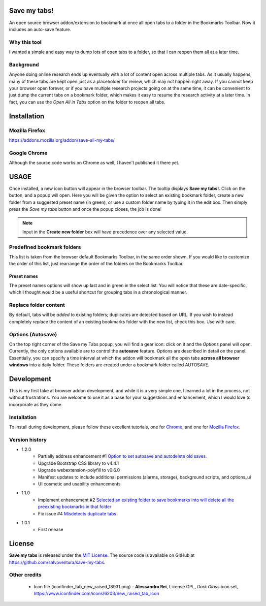 #############
Save my tabs!
#############
An open source browser addon/extension to bookmark at once all open tabs to a folder in the Bookmarks Toolbar. Now it includes an auto-save feature.  

Why this tool
=============
I wanted a simple and easy way to dump lots of open tabs to a folder, so that I can reopen them all at a later time.

Background
==========
Anyone doing online research ends up eventually with a lot of content open across multiple tabs. As it usually happens, many of these tabs are kept open just as a placeholder for review, which may not happen right away. If you cannot keep your browser open forever, or if you have multiple research projects going on at the same time, it can be convenient to just dump the current tabs on a bookmark folder, which makes it easy to resume the research activity at a later time. In fact, you can use the *Open All in Tabs* option on the folder to reopen all tabs.


############
Installation
############

Mozilla Firefox
===============
`<https://addons.mozilla.org/addon/save-all-my-tabs/>`_

Google Chrome
=============
Although the source code works on Chrome as well, I haven't published it there yet.

#####
USAGE
#####
Once installed, a new icon button will appear in the browser toolbar. The tooltip displays **Save my tabs!**. Click on the button, and a popup will open. Here you will be given the option to select an existing bookmark folder, create a new folder from a suggested preset name (in green), or use a custom folder name by typing it in the edit box. Then simply press the *Save my tabs* button and once the popup closes, the job is done!

.. image:: icon-snapshot.png

.. image:: popup-snapshot.png

.. note:: Input in the **Create new folder** box will have precedence over any selected value.

Predefined bookmark folders
===========================
This list is taken from the browser default Bookmarks Toolbar, in the same order shown. If you would like to customize the order of this list, just rearrange the order of the folders on the Bookmarks Toolbar.

Preset names
------------
The preset names options will show up last and in green in the select list. You will notice that these are date-specific, which I thought would be a useful shortcut for grouping tabs in a chronological manner.

.. image:: popup-options-names.png

Replace folder content
======================
By default, tabs will be *added* to existing folders; duplicates are detected based on URL. If you wish to instead completely *replace* the content of an existing bookmarks folder with the new list, check this box. Use with care.

Options (Autosave)
==================
On the top right corner of the Save my Tabs popup, you will find a gear icon: click on it and the *Options* panel will open. Currently, the only options available are to control the **autosave** feature. Options are described in detail on the panel. Essentially, you can specify a time interval at which the addon will bookmark all the open tabs **across all browser windows** into a daily folder. These folders are created under a bookmark folder called AUTOSAVE.

.. image:: options-icon-snapshot.png

.. image:: options-panel-snapshot.png


###########
Development
###########
This is my first take at browser addon development, and while it is a very simple one, I learned a lot in the process, not without frustrations. You are welcome to use it as a base for your suggestions and enhancement, which I would love to incorporate as they come.

Installation
============
To install during development, please follow these excellent tutorials, one for `Chrome <https://developer.chrome.com/extensions/getstarted>`_, and one for `Mozilla Firefox <https://developer.mozilla.org/en-US/docs/Mozilla/Add-ons/WebExtensions>`_. 

Version history
===============
- 1.2.0
   - Partially address enhancement #1 `Option to set autosave and autodelete old saves. <https://github.com/salvoventura/save-my-tabs/issues/1>`_
   - Upgrade Bootstrap CSS library to v4.4.1
   - Upgrade webextension-polyfill to v0.6.0
   - Manifest updates to include additional permissions (alarms, storage), background scripts, and options_ui
   - UI cosmetic and usability enhancements

- 1.1.0
   - Implement enhancement #2 `Selected an existing folder to save bookmarks into will delete all the preexisting bookmarks in that folder <https://github.com/salvoventura/save-my-tabs/issues/2>`_
   - Fix issue #4 `Misdetects duplicate tabs <https://github.com/salvoventura/save-my-tabs/issues/4>`_

- 1.0.1
   - First release


#######
License
#######
**Save my tabs** is released under the `MIT License <http://www.opensource.org/licenses/MIT>`_.
The source code is available on GitHub at `https://github.com/salvoventura/save-my-tabs <https://github.com/salvoventura/save-my-tabs>`_.

Other credits
=============
 - Icon file (iconfinder_tab_new_raised_18931.png) 
   - **Alessandro Rei**, License GPL, *Dark Glass* icon set, https://www.iconfinder.com/icons/6203/new_raised_tab_icon
